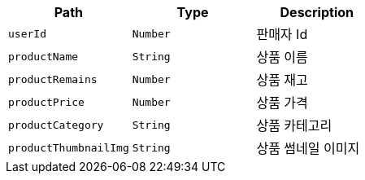 |===
|Path|Type|Description

|`+userId+`
|`+Number+`
|판매자 Id

|`+productName+`
|`+String+`
|상품 이름

|`+productRemains+`
|`+Number+`
|상품 재고

|`+productPrice+`
|`+Number+`
|상품 가격

|`+productCategory+`
|`+String+`
|상품 카테고리

|`+productThumbnailImg+`
|`+String+`
|상품 썸네일 이미지

|===